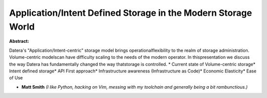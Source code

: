 Application/Intent Defined Storage in the Modern Storage World
~~~~~~~~~~~~~~~~~~~~~~~~~~~~~~~~~~~~~~~~~~~~~~~~~~~~~~~~~~~~~~

**Abstract:**

Datera's "Application/Intent-centric" storage model brings operationalflexibility to the realm of storage administration. Volume-centric modelscan have difficulty scaling to the needs of the modern operator. In thispresentation we discuss the way Datera has fundamentally changed the way thatstorage is controlled. * Current state of Volume-centric storage* Intent defined storage* API First approach* Infrastructure awareness (Infrastructure as Code)* Economic Elasticity* Ease of Use


* **Matt Smith** *(I like Python, hacking on Vim, messing with my toolchain and generally being a bit rambunctious.)*
